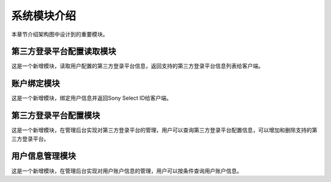 系统模块介绍
##################

本章节介绍架构图中设计到的重要模块。

第三方登录平台配置读取模块
**********************************  
这是一个新增模块，读取用户配置的第三方登录平台信息，返回支持的第三方登录平台信息列表给客户端。

账户绑定模块
**********************************  
这是一个新增模块，绑定用户信息并返回Sony Select ID给客户端。

第三方登录平台配置模块
**********************************  
这是一个新增模块，在管理后台实现对第三方登录平台的管理，用户可以查询第三方登录平台配置信息，可以增加和删除支持的第三方登录平台。

用户信息管理模块
**********************************  
这是一个新增模块，在管理后台实现对用户账户信息的管理，用户可以按条件查询用户账户信息。
